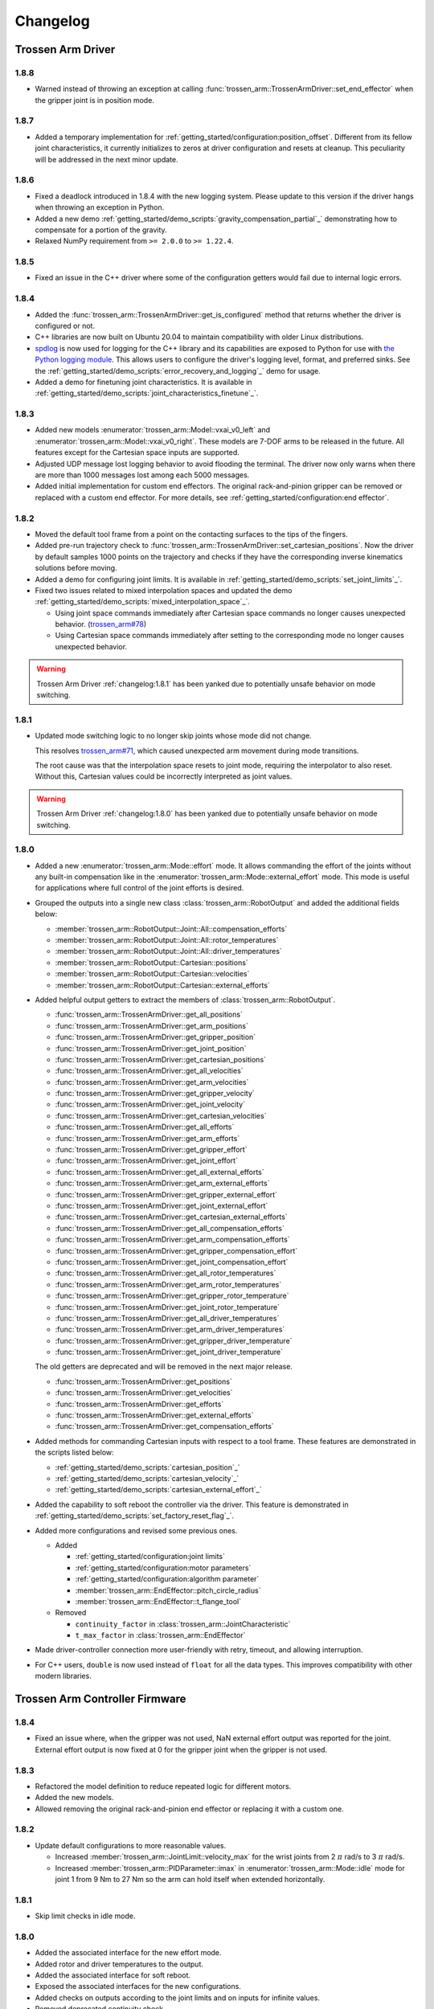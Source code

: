 =========
Changelog
=========

Trossen Arm Driver
==================

1.8.8
-----

- Warned instead of throwing an exception at calling :func:`trossen_arm::TrossenArmDriver::set_end_effector` when the gripper joint is in position mode.

1.8.7
-----

- Added a temporary implementation for :ref:`getting_started/configuration:position_offset`.
  Different from its fellow joint characteristics, it currently initializes to zeros at driver configuration and resets at cleanup.
  This peculiarity will be addressed in the next minor update.

1.8.6
-----

- Fixed a deadlock introduced in 1.8.4 with the new logging system.
  Please update to this version if the driver hangs when throwing an exception in Python.
- Added a new demo :ref:`getting_started/demo_scripts:`gravity_compensation_partial`_` demonstrating how to compensate for a portion of the gravity.
- Relaxed NumPy requirement from ``>= 2.0.0`` to ``>= 1.22.4``.

1.8.5
-----

- Fixed an issue in the C++ driver where some of the configuration getters would fail due to internal logic errors.

1.8.4
-----

- Added the :func:`trossen_arm::TrossenArmDriver::get_is_configured` method that returns whether the driver is configured or not.
- C++ libraries are now built on Ubuntu 20.04 to maintain compatibility with older Linux distributions.
- `spdlog <https://github.com/gabime/spdlog>`_ is now used for logging for the C++ library and its capabilities are exposed to Python for use with `the Python logging module <https://docs.python.org/3/library/logging.html>`_.
  This allows users to configure the driver's logging level, format, and preferred sinks.
  See the :ref:`getting_started/demo_scripts:`error_recovery_and_logging`_` demo for usage.
- Added a demo for finetuning joint characteristics.
  It is available in :ref:`getting_started/demo_scripts:`joint_characteristics_finetune`_`.

1.8.3
-----

- Added new models :enumerator:`trossen_arm::Model::vxai_v0_left` and :enumerator:`trossen_arm::Model::vxai_v0_right`.
  These models are 7-DOF arms to be released in the future.
  All features except for the Cartesian space inputs are supported.
- Adjusted UDP message lost logging behavior to avoid flooding the terminal.
  The driver now only warns when there are more than 1000 messages lost among each 5000 messages.
- Added initial implementation for custom end effectors.
  The original rack-and-pinion gripper can be removed or replaced with a custom end effector.
  For more details, see :ref:`getting_started/configuration:end effector`.

1.8.2
-----

- Moved the default tool frame from a point on the contacting surfaces to the tips of the fingers.
- Added pre-run trajectory check to :func:`trossen_arm::TrossenArmDriver::set_cartesian_positions`.
  Now the driver by default samples 1000 points on the trajectory and checks if they have the corresponding inverse kinematics solutions before moving.
- Added a demo for configuring joint limits.
  It is available in :ref:`getting_started/demo_scripts:`set_joint_limits`_`.
- Fixed two issues related to mixed interpolation spaces and updated the demo :ref:`getting_started/demo_scripts:`mixed_interpolation_space`_`.

  - Using joint space commands immediately after Cartesian space commands no longer causes unexpected behavior. (`trossen_arm#78`_)
  - Using Cartesian space commands immediately after setting to the corresponding mode no longer causes unexpected behavior.

.. _`trossen_arm#78`: https://github.com/TrossenRobotics/trossen_arm/issues/78

.. warning:: Trossen Arm Driver :ref:`changelog:1.8.1` has been yanked due to potentially unsafe behavior on mode switching.

1.8.1
-----

- Updated mode switching logic to no longer skip joints whose mode did not change.

  This resolves `trossen_arm#71`_, which caused unexpected arm movement during mode transitions.

  The root cause was that the interpolation space resets to joint mode, requiring the interpolator to also reset.
  Without this, Cartesian values could be incorrectly interpreted as joint values.

.. warning:: Trossen Arm Driver :ref:`changelog:1.8.0` has been yanked due to potentially unsafe behavior on mode switching.

.. _`trossen_arm#71`: https://github.com/TrossenRobotics/trossen_arm/issues/71

1.8.0
-----

- Added a new :enumerator:`trossen_arm::Mode::effort` mode.
  It allows commanding the effort of the joints without any built-in compensation like in the :enumerator:`trossen_arm::Mode::external_effort` mode.
  This mode is useful for applications where full control of the joint efforts is desired.
- Grouped the outputs into a single new class :class:`trossen_arm::RobotOutput` and added the additional fields below:

  - :member:`trossen_arm::RobotOutput::Joint::All::compensation_efforts`
  - :member:`trossen_arm::RobotOutput::Joint::All::rotor_temperatures`
  - :member:`trossen_arm::RobotOutput::Joint::All::driver_temperatures`
  - :member:`trossen_arm::RobotOutput::Cartesian::positions`
  - :member:`trossen_arm::RobotOutput::Cartesian::velocities`
  - :member:`trossen_arm::RobotOutput::Cartesian::external_efforts`

- Added helpful output getters to extract the members of :class:`trossen_arm::RobotOutput`.

  - :func:`trossen_arm::TrossenArmDriver::get_all_positions`
  - :func:`trossen_arm::TrossenArmDriver::get_arm_positions`
  - :func:`trossen_arm::TrossenArmDriver::get_gripper_position`
  - :func:`trossen_arm::TrossenArmDriver::get_joint_position`
  - :func:`trossen_arm::TrossenArmDriver::get_cartesian_positions`
  - :func:`trossen_arm::TrossenArmDriver::get_all_velocities`
  - :func:`trossen_arm::TrossenArmDriver::get_arm_velocities`
  - :func:`trossen_arm::TrossenArmDriver::get_gripper_velocity`
  - :func:`trossen_arm::TrossenArmDriver::get_joint_velocity`
  - :func:`trossen_arm::TrossenArmDriver::get_cartesian_velocities`
  - :func:`trossen_arm::TrossenArmDriver::get_all_efforts`
  - :func:`trossen_arm::TrossenArmDriver::get_arm_efforts`
  - :func:`trossen_arm::TrossenArmDriver::get_gripper_effort`
  - :func:`trossen_arm::TrossenArmDriver::get_joint_effort`
  - :func:`trossen_arm::TrossenArmDriver::get_all_external_efforts`
  - :func:`trossen_arm::TrossenArmDriver::get_arm_external_efforts`
  - :func:`trossen_arm::TrossenArmDriver::get_gripper_external_effort`
  - :func:`trossen_arm::TrossenArmDriver::get_joint_external_effort`
  - :func:`trossen_arm::TrossenArmDriver::get_cartesian_external_efforts`
  - :func:`trossen_arm::TrossenArmDriver::get_all_compensation_efforts`
  - :func:`trossen_arm::TrossenArmDriver::get_arm_compensation_efforts`
  - :func:`trossen_arm::TrossenArmDriver::get_gripper_compensation_effort`
  - :func:`trossen_arm::TrossenArmDriver::get_joint_compensation_effort`
  - :func:`trossen_arm::TrossenArmDriver::get_all_rotor_temperatures`
  - :func:`trossen_arm::TrossenArmDriver::get_arm_rotor_temperatures`
  - :func:`trossen_arm::TrossenArmDriver::get_gripper_rotor_temperature`
  - :func:`trossen_arm::TrossenArmDriver::get_joint_rotor_temperature`
  - :func:`trossen_arm::TrossenArmDriver::get_all_driver_temperatures`
  - :func:`trossen_arm::TrossenArmDriver::get_arm_driver_temperatures`
  - :func:`trossen_arm::TrossenArmDriver::get_gripper_driver_temperature`
  - :func:`trossen_arm::TrossenArmDriver::get_joint_driver_temperature`

  The old getters are deprecated and will be removed in the next major release.

  - :func:`trossen_arm::TrossenArmDriver::get_positions`
  - :func:`trossen_arm::TrossenArmDriver::get_velocities`
  - :func:`trossen_arm::TrossenArmDriver::get_efforts`
  - :func:`trossen_arm::TrossenArmDriver::get_external_efforts`
  - :func:`trossen_arm::TrossenArmDriver::get_compensation_efforts`

- Added methods for commanding Cartesian inputs with respect to a tool frame.
  These features are demonstrated in the scripts listed below:

  - :ref:`getting_started/demo_scripts:`cartesian_position`_`
  - :ref:`getting_started/demo_scripts:`cartesian_velocity`_`
  - :ref:`getting_started/demo_scripts:`cartesian_external_effort`_`

- Added the capability to soft reboot the controller via the driver.
  This feature is demonstrated in :ref:`getting_started/demo_scripts:`set_factory_reset_flag`_`.

- Added more configurations and revised some previous ones.

  - Added

    - :ref:`getting_started/configuration:joint limits`
    - :ref:`getting_started/configuration:motor parameters`
    - :ref:`getting_started/configuration:algorithm parameter`
    - :member:`trossen_arm::EndEffector::pitch_circle_radius`
    - :member:`trossen_arm::EndEffector::t_flange_tool`

  - Removed

    - ``continuity_factor`` in :class:`trossen_arm::JointCharacteristic`
    - ``t_max_factor`` in :class:`trossen_arm::EndEffector`

- Made driver-controller connection more user-friendly with retry, timeout, and allowing interruption.

- For C++ users, ``double`` is now used instead of ``float`` for all the data types.
  This improves compatibility with other modern libraries.

Trossen Arm Controller Firmware
===============================

1.8.4
-----

- Fixed an issue where, when the gripper was not used, NaN external effort output was reported for the joint.
  External effort output is now fixed at 0 for the gripper joint when the gripper is not used.

1.8.3
-----

- Refactored the model definition to reduce repeated logic for different motors.
- Added the new models.
- Allowed removing the original rack-and-pinion end effector or replacing it with a custom one.

1.8.2
-----

- Update default configurations to more reasonable values.

  - Increased :member:`trossen_arm::JointLimit::velocity_max` for the wrist joints from 2 :math:`\pi` rad/s to 3 :math:`\pi` rad/s.
  - Increased :member:`trossen_arm::PIDParameter::imax` in :enumerator:`trossen_arm::Mode::idle` mode for joint 1 from 9 Nm to 27 Nm so the arm can hold itself when extended horizontally.

1.8.1
-----

- Skip limit checks in idle mode.

1.8.0
-----

- Added the associated interface for the new effort mode.
- Added rotor and driver temperatures to the output.
- Added the associated interface for soft reboot.
- Exposed the associated interfaces for the new configurations.
- Added checks on outputs according to the joint limits and on inputs for infinite values.
- Removed deprecated continuity check.
- The connection, disconnection, and data exchange is now handled more robustly.

  - UDP is only used for control and TCP handles the rest of the communication.
  - The controller now return to idle mode if the connection is lost.
  - The controller now only accept one driver at a time.

- Revised default configurations to more reasonable values, more specifically

  - :ref:`getting_started/configuration:joint limits`
  - :ref:`getting_started/configuration:motor parameters`
